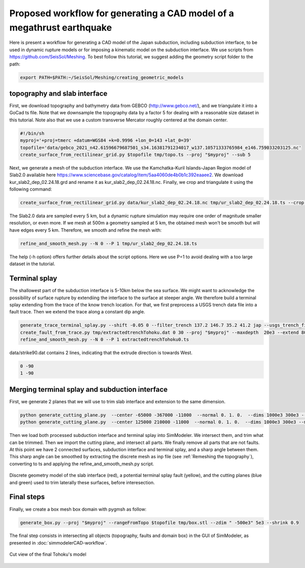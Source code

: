 ..
  SPDX-FileCopyrightText: 2022-2024 SeisSol Group

  SPDX-License-Identifier: BSD-3-Clause
  SPDX-LicenseComments: Full text under /LICENSE and /LICENSES/

  SPDX-FileContributor: Author lists in /AUTHORS and /CITATION.cff

Proposed workflow for generating a CAD model of a megathrust earthquake
========================================================================

Here is present a workflow for generating a CAD model of the Japan subduction, including subduction interface, to be used in dynamic rupture models or for imposing a kinematic model on the subduction interface.
We use scripts from https://github.com/SeisSol/Meshing. To best follow this tutorial, we suggest adding the geometry script folder to the path:

.. code-block:: bash

    export PATH=$PATH:~/SeisSol/Meshing/creating_geometric_models


topography and slab interface
-----------------------------

First, we download topography and bathymetry data from GEBCO
(`http://www.gebco.net/ <http://www.gebco.net/>`__), and we triangulate it into a GoCad ts file.
Note that we downsample the topography data by a factor 5 for dealing with a reasonable size dataset in this tutorial.
Note also that we use a custom transverse Mercator roughly centered at the domain center.

.. code-block:: bash

    #!/bin/sh
    myproj='+proj=tmerc +datum=WGS84 +k=0.9996 +lon_0=143 +lat_0=39'
    topofile='data/gebco_2021_n42.61596679687501_s34.16381791234017_w137.10571333765984_e146.759033203125.nc'
    create_surface_from_rectilinear_grid.py $topofile tmp/topo.ts --proj "$myproj" --sub 5

Next, we generate a mesh of the subduction interface.
We use the Kamchatka-Kuril Islands-Japan Region model of Slab2.0 available here `<https://www.sciencebase.gov/catalog/item/5aa4060de4b0b1c392eaaee2>`__.
We download kur_slab2_dep_02.24.18.grd and rename it as kur_slab2_dep_02.24.18.nc.
Finally, we crop and triangulate it using the following command:

.. code-block:: bash

    create_surface_from_rectilinear_grid.py data/kur_slab2_dep_02.24.18.nc tmp/ur_slab2_dep_02.24.18.ts --crop 140 145 35.5 41 --proj "$myproj"

The Slab2.0 data are sampled every 5 km, but a dynamic rupture simulation may require one order of magnitude smaller resolution, or even more.
If we mesh at 500m a geometry sampled at 5 km, the obtained mesh won't be smooth but will have edges every 5 km.
Therefore, we smooth and refine the mesh with:

.. code-block:: bash

    refine_and_smooth_mesh.py --N 0 --P 1 tmp/ur_slab2_dep_02.24.18.ts

The help (-h option) offers further details about the script options.
Here we use P=1 to avoid dealing with a too large dataset in the tutorial.

Terminal splay
--------------

The shallowest part of the subduction interface is 5-10km below the sea surface. We might want to acknowledge the possibility of surface rupture by extendiing the interface to the surface at steeper angle.
We therefore build a terminal splay extending from the trace of the know trench location.
For that, we first preprocess a USGS trench data file into a fault trace. Then we extend the trace along a constant dip angle.

.. code-block:: bash

    generate_trace_terminal_splay.py --shift -0.05 0 --filter_trench 137.2 146.7 35.2 41.2 jap --usgs_trench_file data/trenches_usgs_2017_depths.csv --bathymetry $topofile --plot tmp/extractedtrenchTohoku.dat
    create_fault_from_trace.py tmp/extractedtrenchTohoku.dat 0 30 --proj "$myproj" --maxdepth  20e3 --extend 8000 --extrudeDir data/strike90.dat --dd 5000 --smoothingParameter 1e7
    refine_and_smooth_mesh.py --N 0 --P 1 extractedtrenchTohoku0.ts

data/strike90.dat contains 2 lines, indicating that the extrude direction is towards West.

.. code-block::

    0 -90
    1 -90


Merging terminal splay and subduction interface
-----------------------------------------------

First, we generate 2 planes that we will use to trim slab interface and extension to the same dimension.

.. code-block:: bash

    python generate_cutting_plane.py  --center -65000 -367000 -11000  --normal 0. 1. 0.  --dims 1000e3 300e3 --mesh 10e3 tmp/cut1.stl
    python generate_cutting_plane.py  --center 125000 210000 -11000  --normal 0. 1. 0.  --dims 1000e3 300e3 --mesh 10e3 tmp/cut2.stl

Then we load both processed subduction interface and terminal splay into SimModeler.
We intersect them, and trim what can be trimmed.
Then we import the cutting plane, and intersect all parts.
We finally remove all parts that are not faults.
At this point we have 2 connected surfaces, subduction interface and terminal splay, and a sharp angle between them.
This sharp angle can be smoothed by extracting the discrete mesh as inp file (see :ref:`Remeshing the topography`), converting to ts and applying the refine_and_smooth_mesh.py script.


.. figure:: LatexFigures/Tohoku_building_fault_model.png
   :alt: Discrete surface for generating Tohoku's fault model
   :width: 11.00000cm
   :align: center

   Discrete geometry model of the slab interface (red), a potential terminal splay fault (yellow), and the cutting planes (blue and green) used to trim laterally these surfaces, before interesection.


Final steps
-----------

Finally, we create a box mesh box domain with pygmsh as follow:

.. code-block::

    generate_box.py --proj "$myproj" --rangeFromTopo $topofile tmp/box.stl --zdim " -500e3" 5e3 --shrink 0.9

The final step consists in intersecting all objects (topography, faults and domain box) in the GUI of SimModeler, as presented in :doc:`simmodelerCAD-workflow`.

.. figure:: LatexFigures/Tohoku_final_cut_view.png
   :alt: Cut view of the final Tohoku's model
   :width: 11.00000cm
   :align: center

   Cut view of the final Tohoku's model


